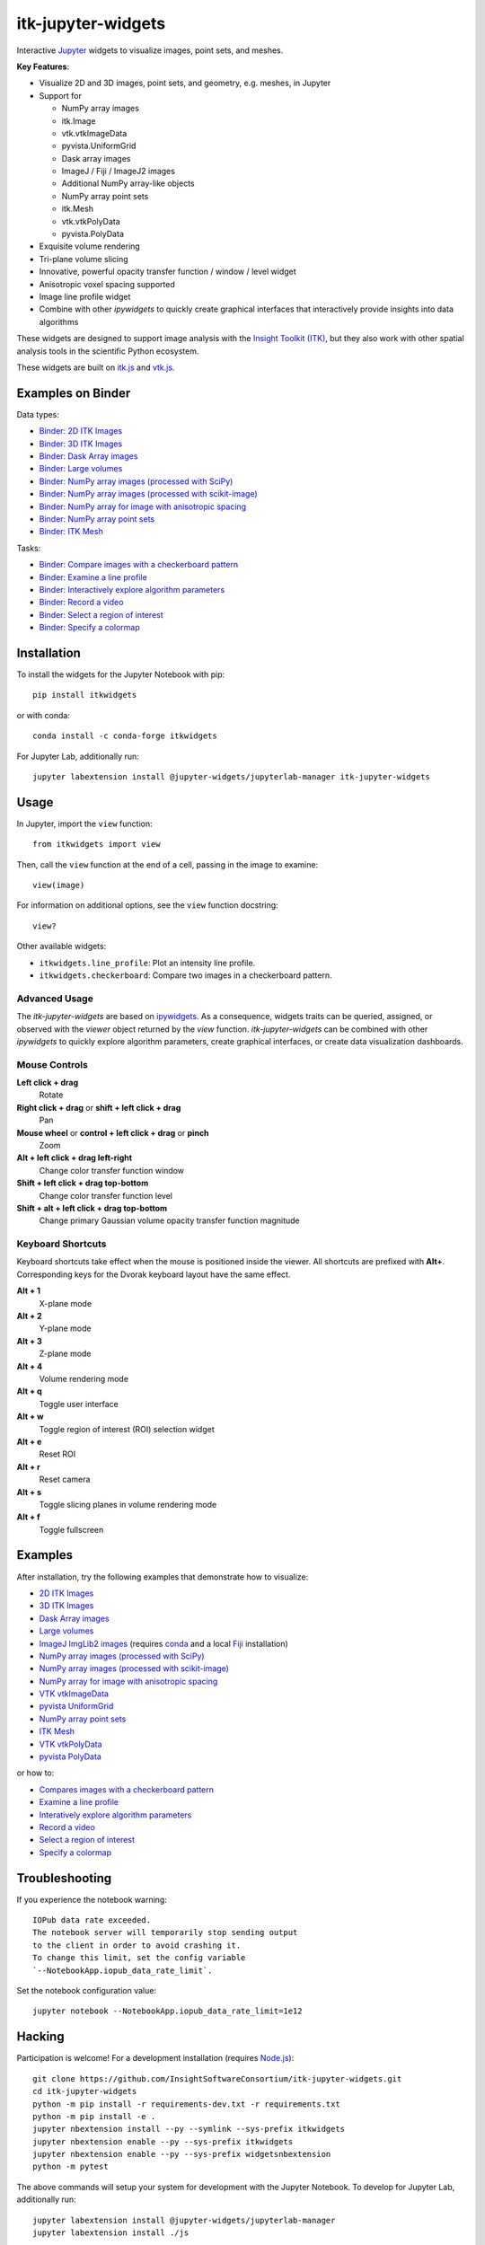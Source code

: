 itk-jupyter-widgets
===================

.. image:: https://img.shields.io/badge/License-Apache%202.0-blue.svg
    :target: https://github.com/InsightSoftwareConsortium/itk-jupyter-widgets/blob/master/LICENSE
    :alt: License

.. image:: https://img.shields.io/pypi/v/itkwidgets.svg
    :target: https://pypi.python.org/pypi/itkwidgets
    :alt: PyPI

.. image:: https://circleci.com/gh/InsightSoftwareConsortium/itk-jupyter-widgets.svg?style=shield
    :target: https://circleci.com/gh/InsightSoftwareConsortium/itk-jupyter-widgets
    :alt: Build status

.. image:: https://mybinder.org/badge.svg
    :target: https://mybinder.org/v2/gh/InsightSoftwareConsortium/itk-jupyter-widgets/master?filepath=examples%2F3DImage.ipynb

Interactive `Jupyter <https://jupyter.org/>`_ widgets to visualize images,
point sets, and meshes.

.. image:: https://i.imgur.com/d8aXycW.png
    :width: 800px
    :alt: itk-jupyter-widgets chest CT in JupyterLab

**Key Features**:

- Visualize 2D and 3D images, point sets, and geometry, e.g. meshes, in Jupyter
- Support for

  - NumPy array images
  - itk.Image
  - vtk.vtkImageData
  - pyvista.UniformGrid
  - Dask array images
  - ImageJ / Fiji / ImageJ2 images
  - Additional NumPy array-like objects

  - NumPy array point sets

  - itk.Mesh
  - vtk.vtkPolyData
  - pyvista.PolyData

- Exquisite volume rendering
- Tri-plane volume slicing
- Innovative, powerful opacity transfer function / window / level widget
- Anisotropic voxel spacing supported
- Image line profile widget
- Combine with other *ipywidgets* to quickly create graphical interfaces
  that interactively provide insights into data algorithms

.. image:: https://thumbs.gfycat.com/ShyFelineBeetle-size_restricted.gif
    :width: 640px
    :alt: itk-jupyter-widgets demo
    :align: center

These widgets are designed to support image analysis with the `Insight Toolkit
(ITK) <https://itk.org/>`_, but they also work with other spatial analysis tools
in the scientific Python ecosystem.

These widgets are built on
`itk.js <https://github.com/InsightSoftwareConsortium/itk-js>`_ and
`vtk.js <https://github.com/Kitware/vtk-js>`_.

Examples on Binder
------------------

Data types:

- `Binder: 2D ITK Images <https://mybinder.org/v2/gh/InsightSoftwareConsortium/itk-jupyter-widgets/master?filepath=examples%2F2DImage.ipynb>`_
- `Binder: 3D ITK Images <https://mybinder.org/v2/gh/InsightSoftwareConsortium/itk-jupyter-widgets/master?filepath=examples%2F3DImage.ipynb>`_
- `Binder: Dask Array images <https://mybinder.org/v2/gh/InsightSoftwareConsortium/itk-jupyter-widgets/master?filepath=examples/DaskArray.ipynb>`_
- `Binder: Large volumes <https://mybinder.org/v2/gh/InsightSoftwareConsortium/itk-jupyter-widgets/master?filepath=examples/LargeVolumes.ipynb>`_
- `Binder: NumPy array images (processed with SciPy) <https://mybinder.org/v2/gh/InsightSoftwareConsortium/itk-jupyter-widgets/master?filepath=examples/NumPyArrayImage.ipynb>`_
- `Binder: NumPy array images (processed with scikit-image) <https://mybinder.org/v2/gh/InsightSoftwareConsortium/itk-jupyter-widgets/master?filepath=examples/scikit-image.ipynb>`_
- `Binder: NumPy array for image with anisotropic spacing <https://mybinder.org/v2/gh/InsightSoftwareConsortium/itk-jupyter-widgets/master?filepath=examples/ImageWithAnisotropicPixelSpacing.ipynb>`_
- `Binder: NumPy array point sets <https://mybinder.org/v2/gh/InsightSoftwareConsortium/itk-jupyter-widgets/master?filepath=examples/NumPyArrayPointSet.ipynb>`_
- `Binder: ITK Mesh <https://mybinder.org/v2/gh/InsightSoftwareConsortium/itk-jupyter-widgets/master?filepath=examples/Mesh.ipynb>`_

Tasks:

- `Binder: Compare images with a checkerboard pattern <https://mybinder.org/v2/gh/InsightSoftwareConsortium/itk-jupyter-widgets/master?filepath=examples/Checkerboard.ipynb>`_
- `Binder: Examine a line profile <https://mybinder.org/v2/gh/InsightSoftwareConsortium/itk-jupyter-widgets/master?filepath=examples/LineProfile.ipynb>`_
- `Binder: Interactively explore algorithm parameters <https://mybinder.org/v2/gh/InsightSoftwareConsortium/itk-jupyter-widgets/master?filepath=examples/InteractiveParameterExploration.ipynb>`_
- `Binder: Record a video <https://mybinder.org/v2/gh/InsightSoftwareConsortium/itk-jupyter-widgets/master?filepath=examples/RecordAVideo.ipynb>`_
- `Binder: Select a region of interest <https://mybinder.org/v2/gh/InsightSoftwareConsortium/itk-jupyter-widgets/master?filepath=examples/SelectRegionOfInterest.ipynb>`_
- `Binder: Specify a colormap <https://mybinder.org/v2/gh/InsightSoftwareConsortium/itk-jupyter-widgets/master?filepath=examples/SpecifyAColormap.ipynb>`_

Installation
------------

To install the widgets for the Jupyter Notebook with pip::

  pip install itkwidgets

or with conda::

  conda install -c conda-forge itkwidgets

For Jupyter Lab, additionally run::

  jupyter labextension install @jupyter-widgets/jupyterlab-manager itk-jupyter-widgets

Usage
-----

In Jupyter, import the ``view`` function::

  from itkwidgets import view

Then, call the ``view`` function at the end of a cell, passing in the image to
examine::

  view(image)

For information on additional options, see the ``view`` function docstring::

  view?

Other available widgets:

- ``itkwidgets.line_profile``: Plot an intensity line profile.
- ``itkwidgets.checkerboard``: Compare two images in a checkerboard pattern.

Advanced Usage
^^^^^^^^^^^^^^

The *itk-jupyter-widgets* are based on `ipywidgets
<https://ipywidgets.readthedocs.io/en/latest/examples/Widget%20Basics.html>`_.
As a consequence, widgets traits can be queried, assigned, or observed with
the `viewer` object returned by the `view` function. *itk-jupyter-widgets* can
be combined with other *ipywidgets* to quickly explore algorithm parameters,
create graphical interfaces, or create data visualization dashboards.

Mouse Controls
^^^^^^^^^^^^^^

**Left click + drag**
  Rotate

**Right click + drag** or **shift + left click + drag**
  Pan

**Mouse wheel** or **control + left click + drag** or **pinch**
  Zoom

**Alt + left click + drag left-right**
  Change color transfer function window

**Shift + left click + drag top-bottom**
  Change color transfer function level

**Shift + alt + left click + drag top-bottom**
  Change primary Gaussian volume opacity transfer function magnitude

Keyboard Shortcuts
^^^^^^^^^^^^^^^^^^

Keyboard shortcuts take effect when the mouse is positioned inside the viewer.
All shortcuts are prefixed with **Alt+**. Corresponding keys for the Dvorak
keyboard layout have the same effect.

**Alt + 1**
  X-plane mode

**Alt + 2**
  Y-plane mode

**Alt + 3**
  Z-plane mode

**Alt + 4**
  Volume rendering mode

**Alt + q**
  Toggle user interface

**Alt + w**
  Toggle region of interest (ROI) selection widget

**Alt + e**
  Reset ROI

**Alt + r**
  Reset camera

**Alt + s**
  Toggle slicing planes in volume rendering mode

**Alt + f**
  Toggle fullscreen


Examples
--------

After installation, try the following examples that demonstrate how to visualize:

- `2D ITK Images <https://github.com/InsightSoftwareConsortium/itk-jupyter-widgets/blob/master/examples/2DImage.ipynb>`_
- `3D ITK Images <https://github.com/InsightSoftwareConsortium/itk-jupyter-widgets/blob/master/examples/3DImage.ipynb>`_
- `Dask Array images <https://github.com/InsightSoftwareConsortium/itk-jupyter-widgets/blob/master/examples/DaskArray.ipynb>`_
- `Large volumes <https://github.com/InsightSoftwareConsortium/itk-jupyter-widgets/blob/master/examples/LargeVolumes.ipynb>`_
- `ImageJ ImgLib2 images <https://github.com/InsightSoftwareConsortium/itk-jupyter-widgets/blob/master/examples/ImageJImgLib2.ipynb>`_ (requires `conda <https://conda.io/>`_ and a local `Fiji <https://fiji.sc/>`_ installation)
- `NumPy array images (processed with SciPy) <https://github.com/InsightSoftwareConsortium/itk-jupyter-widgets/blob/master/examples/NumPyArrayImage.ipynb>`_
- `NumPy array images (processed with scikit-image) <https://github.com/InsightSoftwareConsortium/itk-jupyter-widgets/blob/master/examples/scikit-image.ipynb>`_
- `NumPy array for image with anisotropic spacing <https://github.com/InsightSoftwareConsortium/itk-jupyter-widgets/blob/master/examples/ImageWithAnisotropicPixelSpacing.ipynb>`_
- `VTK vtkImageData <https://github.com/InsightSoftwareConsortium/itk-jupyter-widgets/blob/master/examples/vtkImageData.ipynb>`_
- `pyvista UniformGrid <https://github.com/InsightSoftwareConsortium/itk-jupyter-widgets/blob/master/examples/pyvista.UniformGrid.ipynb>`_
- `NumPy array point sets <https://github.com/InsightSoftwareConsortium/itk-jupyter-widgets/blob/master/examples/NumPyArrayPointSet.ipynb>`_
- `ITK Mesh <https://github.com/InsightSoftwareConsortium/itk-jupyter-widgets/blob/master/examples/Mesh.ipynb>`_
- `VTK vtkPolyData <https://github.com/InsightSoftwareConsortium/itk-jupyter-widgets/blob/master/examples/vtkPolyData.ipynb>`_
- `pyvista PolyData <https://github.com/InsightSoftwareConsortium/itk-jupyter-widgets/blob/master/examples/pyvista.PolyData.ipynb>`_

or how to:

- `Compares images with a checkerboard pattern <https://github.com/InsightSoftwareConsortium/itk-jupyter-widgets/blob/master/examples/Checkerboard.ipynb>`_
- `Examine a line profile <https://github.com/InsightSoftwareConsortium/itk-jupyter-widgets/blob/master/examples/LineProfile.ipynb>`_
- `Interatively explore algorithm parameters <https://github.com/InsightSoftwareConsortium/itk-jupyter-widgets/blob/master/examples/InteractiveParameterExploration.ipynb>`_
- `Record a video <https://github.com/InsightSoftwareConsortium/itk-jupyter-widgets/blob/master/examples/RecordAVideo.ipynb>`_
- `Select a region of interest <https://github.com/InsightSoftwareConsortium/itk-jupyter-widgets/blob/master/examples/SelectRegionOfInterest.ipynb>`_
- `Specify a colormap <https://github.com/InsightSoftwareConsortium/itk-jupyter-widgets/blob/master/examples/SpecifyAColormap.ipynb>`_


Troubleshooting
---------------

If you experience the notebook warning::

  IOPub data rate exceeded.
  The notebook server will temporarily stop sending output
  to the client in order to avoid crashing it.
  To change this limit, set the config variable
  `--NotebookApp.iopub_data_rate_limit`.

Set the notebook configuration value::

  jupyter notebook --NotebookApp.iopub_data_rate_limit=1e12

Hacking
-------

Participation is welcome! For a development installation (requires `Node.js <https://nodejs.org/en/download/>`_)::

  git clone https://github.com/InsightSoftwareConsortium/itk-jupyter-widgets.git
  cd itk-jupyter-widgets
  python -m pip install -r requirements-dev.txt -r requirements.txt
  python -m pip install -e .
  jupyter nbextension install --py --symlink --sys-prefix itkwidgets
  jupyter nbextension enable --py --sys-prefix itkwidgets
  jupyter nbextension enable --py --sys-prefix widgetsnbextension
  python -m pytest

The above commands will setup your system for development with the Jupyter
Notebook. To develop for Jupyter Lab, additionally run::

  jupyter labextension install @jupyter-widgets/jupyterlab-manager
  jupyter labextension install ./js

.. warning::

  This project is under active development. Its API and behavior may change at
  any time. We mean it.
